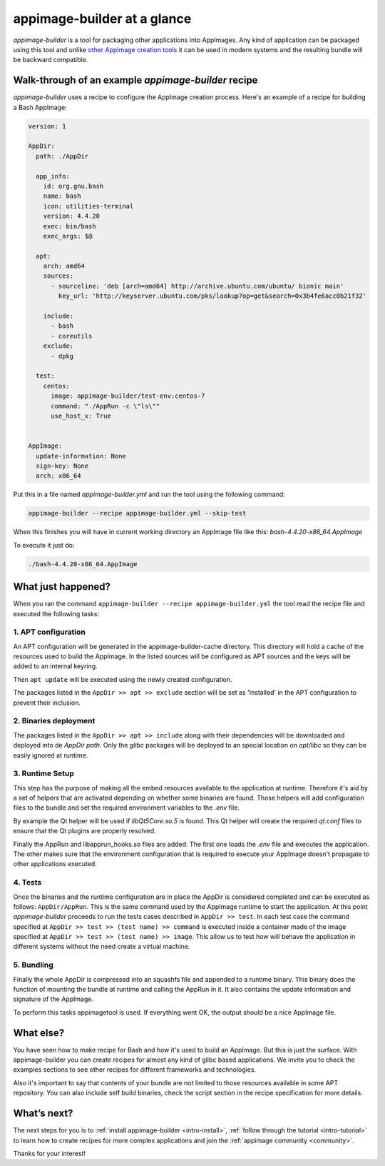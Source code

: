 .. _intro-overview:

""""""""""""""""""""""""""""
appimage-builder at a glance
""""""""""""""""""""""""""""

`appimage-builder` is a tool for packaging other applications into AppImages. Any kind of
application can be packaged using this tool and unlike `other AppImage creation tools`_ it can be
used in modern systems and the resulting bundle will be backward compatible.

.. _other AppImage creation tools: https://github.com/linuxdeploy/

----------------------------------------------------
Walk-through of an example `appimage-builder` recipe
----------------------------------------------------

`appimage-builder` uses a recipe to configure the AppImage creation process. Here's an example of
a recipe for building a Bash AppImage:


.. code-block:: yaml

    version: 1

    AppDir:
      path: ./AppDir

      app_info:
        id: org.gnu.bash
        name: bash
        icon: utilities-terminal
        version: 4.4.20
        exec: bin/bash
        exec_args: $@

      apt:
        arch: amd64
        sources:
          - sourceline: 'deb [arch=amd64] http://archive.ubuntu.com/ubuntu/ bionic main'
            key_url: 'http://keyserver.ubuntu.com/pks/lookup?op=get&search=0x3b4fe6acc0b21f32'

        include:
          - bash
          - coreutils
        exclude:
          - dpkg

      test:
        centos:
          image: appimage-builder/test-env:centos-7
          command: "./AppRun -c \"ls\""
          use_host_x: True


    AppImage:
      update-information: None
      sign-key: None
      arch: x86_64

Put this in a file named `appimage-builder.yml` and run the tool using the following command:

.. code-block:: shell

    appimage-builder --recipe appimage-builder.yml --skip-test

When this finishes you will have in current working directory an AppImage file like this: `bash-4.4.20-x86_64.AppImage`

To execute it just do:

.. code-block:: shell

    ./bash-4.4.20-x86_64.AppImage


-------------------
What just happened?
-------------------

When you ran the command ``appimage-builder --recipe appimage-builder.yml`` the tool read the recipe file and executed
the following tasks:

1. APT configuration
--------------------

An APT configuration will be generated in the appimage-builder-cache directory. This directory will hold
a cache of the resources used to build the AppImage. In the listed sources will be configured as APT
sources and the keys will be added to an internal keyring.

Then ``apt update`` will be executed using the newly created configuration.

The packages listed in the ``AppDir >> apt >> exclude`` section will be set as 'Installed' in the APT configuration
to prevent their inclusion.

2. Binaries deployment
----------------------

The packages listed in the ``AppDir >> apt >> include`` along with their dependencies will be downloaded and deployed
into de `AppDir` `path`. Only the `glibc` packages will be deployed to an special location on `opt/libc` so they
can be easily ignored at runtime.

3. Runtime Setup
----------------

This step has the purpose of making all the embed resources available to the application at runtime. Therefore
it's aid by a set of helpers that are activated depending on whether some binaries are found. Those helpers will
add configuration files to the bundle and set the required environment variables to the `.env` file.

By example the Qt helper will be used if `libQt5Core.so.5` is found. This Qt helper will create the required
`qt.conf` files to ensure that the Qt plugins are properly resolved.

Finally the AppRun and libapprun_hooks.so files are added. The first one loads the `.env` file and executes the
application. The other makes sure that the environment configuration that is required to execute your AppImage
doesn't propagate to other applications executed.

4. Tests
--------

Once the binaries and the runtime configuration are in place the AppDir is considered completed and can be executed
as follows: ``AppDir/AppRun``. This is the same command used by the AppImage runtime to start the application. At this
point `appimage-builder` proceeds to run the tests cases described in ``AppDir >> test``. In each test case the
command specified at ``AppDir >> test >> (test name) >> command`` is executed inside a container made of the image
specified at ``AppDir >> test >> (test name) >> image``. This allow us to test how will behave the application in
different systems without the need create a virtual machine.


5. Bundling
-----------

Finally the whole AppDir is compressed into an squashfs file and appended to a runtime binary. This binary does
the function of mounting the bundle at runtime and calling the AppRun in it. It also contains the update
information and signature of the AppImage.

To perform this tasks appimagetool is used. If everything went OK, the output should be a nice AppImage file.

----------
What else?
----------

You have seen how to make recipe for Bash and how it's used to build an AppImage. But this is just the surface.
With appimage-builder you can create recipes for almost any kind of glibc based applications. We invite you to
check the examples sections to see other recipes for different frameworks and technologies.

Also it's important to say that contents of your bundle are not limited to those resources available in some
APT repository. You can also include self build binaries, check the script section in the recipe specification
for more details.

------------
What’s next?
------------

The next steps for you is to :ref:`install appimage-builder <intro-install>`, :ref:`follow through the tutorial <intro-tutorial>` to learn how to create
recipes for more complex applications and join the :ref:`appimage community <community>`.

Thanks for your interest!

